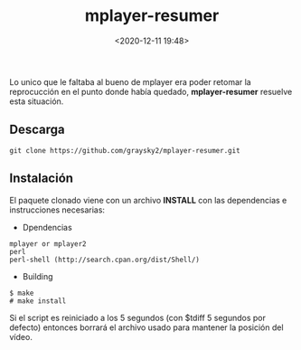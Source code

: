 #+title: mplayer-resumer
#+date: <2020-12-11 19:48>
#+filetags: linux

Lo unico que le faltaba al bueno de mplayer era poder retomar la reprocucción en el punto donde había quedado, *mplayer-resumer* resuelve esta situación.

** Descarga
   
   #+BEGIN_SRC
   git clone https://github.com/graysky2/mplayer-resumer.git
   #+END_SRC

** Instalación

   El paquete clonado viene con un archivo **INSTALL** con las dependencias e instrucciones necesarias:

   * Dpendencias

   #+BEGIN_SRC 
   mplayer or mplayer2
   perl
   perl-shell (http://search.cpan.org/dist/Shell/)
   #+END_SRC
        
  * Building

#+BEGIN_SRC 
$ make
# make install
#+END_SRC


 Si el script es reiniciado a los 5 segundos (con $tdiff 5 segundos por defecto) entonces borrará el archivo usado para mantener la posición del vídeo.
